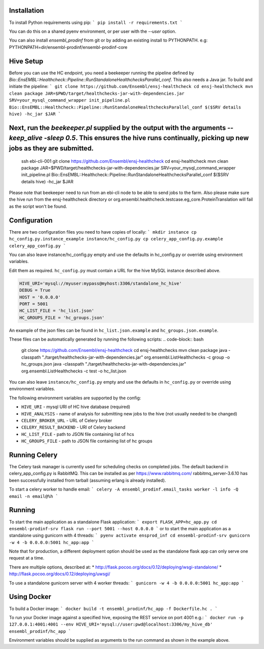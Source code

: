 Installation
============

To install Python requirements using pip:
```
pip install -r requirements.txt
```

You can do this on a shared pyenv environment, or per user with the `--user` option.

You can also install `ensembl_prodinf` from git or by adding an existing install to PYTHONPATH.
e.g: PYTHONPATH=dir/ensembl-prodinf/ensembl-prodinf-core

Hive Setup
==========

Before you can use the HC endpoint, you need a beekeeper running the pipeline defined by `Bio::EnsEMBL::Healthcheck::Pipeline::RunStandaloneHealthchecksParallel_conf`. This also needs a Java jar. To build and initiate the pipeline:
```
git clone https://github.com/Ensembl/ensj-healthcheck
cd ensj-healthcheck
mvn clean package
JAR=$PWD/target/healthchecks-jar-with-dependencies.jar
SRV=your_mysql_command_wrapper
init_pipeline.pl Bio::EnsEMBL::Healthcheck::Pipeline::RunStandaloneHealthchecksParallel_conf $($SRV details hive) -hc_jar $JAR 
```

Next, run the `beekeeper.pl` supplied by the output with the arguments `--keep_alive -sleep 0.5`. This ensures the hive runs continually, picking up new jobs as they are submitted.
=======
  ssh ebi-cli-001
  git clone https://github.com/Ensembl/ensj-healthcheck
  cd ensj-healthcheck
  mvn clean package
  JAR=$PWD/target/healthchecks-jar-with-dependencies.jar
  SRV=your_mysql_command_wrapper
  init_pipeline.pl Bio::EnsEMBL::Healthcheck::Pipeline::RunStandaloneHealthchecksParallel_conf $($SRV details hive) -hc_jar $JAR

Please note that beekeeper need to run from an ebi-cli node to be able to send jobs to the farm.
Also please make sure the hive run from the ensj-healthcheck directory or org.ensembl.healthcheck.testcase.eg_core.ProteinTranslation will fail as the script won't be found.

Configuration
=============

There are two configuration files you need to have copies of locally:
```
mkdir instance
cp hc_config.py.instance_example instance/hc_config.py
cp celery_app_config.py.example celery_app_config.py
```

You can also leave instance/hc_config.py empty and use the defaults in hc_config.py or override using environment variables.

Edit them as required. ``hc_config.py`` must contain a URL for the hive MySQL instance described above.

.. code-block:: bash

  HIVE_URI='mysql://myuser:mypass@myhost:3306/standalone_hc_hive'
  DEBUG = True
  HOST = '0.0.0.0'
  PORT = 5001
  HC_LIST_FILE = 'hc_list.json'
  HC_GROUPS_FILE = 'hc_groups.json'

An example of the json files can be found in ``hc_list.json.example`` and ``hc_groups.json.example``.

These files can be automatically generated by running the following scripts:
.. code-block:: bash
  git clone https://github.com/Ensembl/ensj-healthcheck
  cd ensj-healthchecks
  mvn clean package
  java -classpath "./target/healthchecks-jar-with-dependencies.jar" org.ensembl.ListHealthchecks -c group -o hc_groups.json
  java -classpath "./target/healthchecks-jar-with-dependencies.jar" org.ensembl.ListHealthchecks -c test -o hc_list.json

You can also leave ``instance/hc_config.py`` empty and use the defaults in ``hc_config.py`` or override using environment variables.

The following environment variables are supported by the config:

* ``HIVE_URI`` - mysql URI of HC hive database (required)
* ``HIVE_ANALYSIS`` - name of analysis for submitting new jobs to the hive (not usually needed to be changed)
* ``CELERY_BROKER_URL`` - URL of Celery broker
* ``CELERY_RESULT_BACKEND`` - URl of Celery backend
* ``HC_LIST_FILE`` - path to JSON file containing list of hcs
* ``HC_GROUPS_FILE`` - path to JSON file containing list of hc groups

Running Celery
==============
The Celery task manager is currently used for scheduling checks on completed jobs. The default backend in celery_app_config.py is RabbitMQ. This can be installed as per https://www.rabbitmq.com/ rabbitmq_server-3.6.10 has been successfully installed from tarball (assuming erlang is already installed).

To start a celery worker to handle email:
```
celery -A ensembl_prodinf.email_tasks worker -l info -Q email -n email@%h
```


Running
=======

To start the main application as a standalone Flask application:
```
export FLASK_APP=hc_app.py
cd ensembl-prodinf-srv
flask run --port 5001 --host 0.0.0.0
```
or to start the main application as a standalone using gunicorn with 4 threads:
```
pyenv activate ensprod_inf
cd ensembl-prodinf-srv
gunicorn -w 4 -b 0.0.0.0:5001 hc_app:app
```

Note that for production, a different deployment option should be used as the standalone flask app can only serve one request at a time.

There are multiple options, described at:
* http://flask.pocoo.org/docs/0.12/deploying/wsgi-standalone/
* http://flask.pocoo.org/docs/0.12/deploying/uwsgi/

To use a standalone gunicorn server with 4 worker threads:
```
gunicorn -w 4 -b 0.0.0.0:5001 hc_app:app
```

Using Docker
============

To build a Docker image:
```
docker build -t ensembl_prodinf/hc_app -f Dockerfile.hc .
```

To run your Docker image against a specified hive, exposing the REST service on port 4001 e.g.:
```
docker run -p 127.0.0.1:4001:4001 --env HIVE_URI='mysql://user:pwd@localhost:3306/my_hive_db' ensembl_prodinf/hc_app
```

Environment variables should be supplied as arguments to the run command as shown in the example above.
